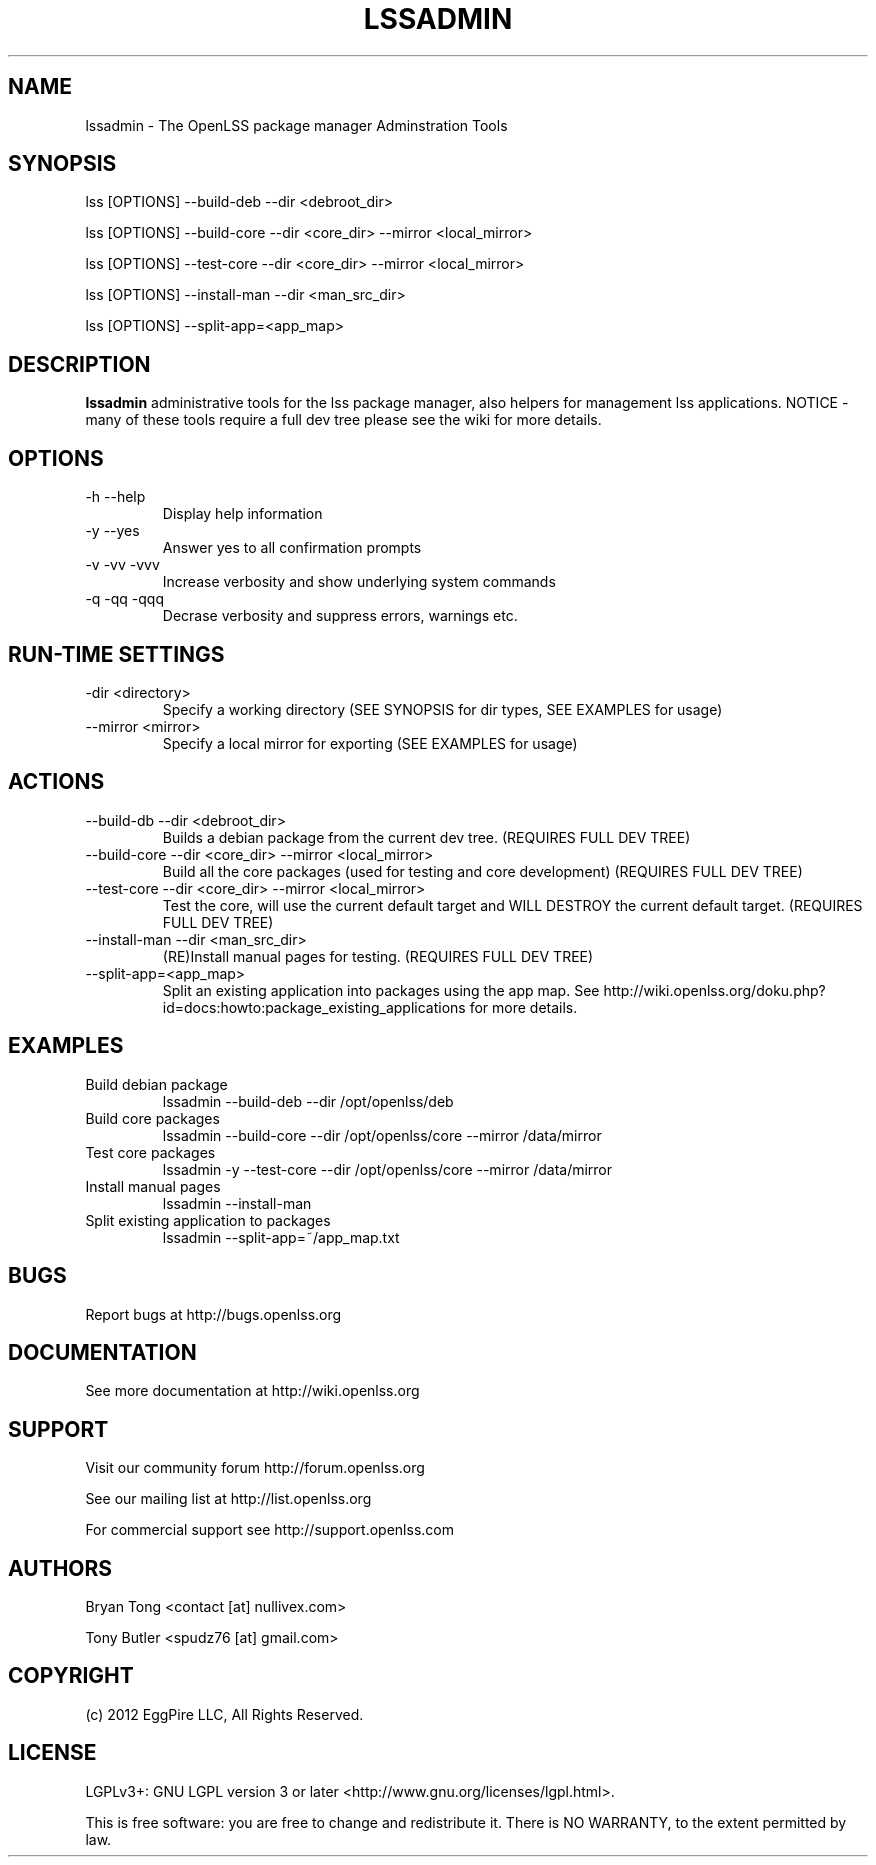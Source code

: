 .\" Process this file with
.\" groff -man -Tascii lssadmin.man
.\"
.TH LSSADMIN 1 "2012" OpenLSS "Website Package Manager Adminstration Tool"
.SH NAME
lssadmin \- The OpenLSS package manager Adminstration Tools
.SH SYNOPSIS
lss [OPTIONS] --build-deb --dir <debroot_dir>

lss [OPTIONS] --build-core --dir <core_dir> --mirror <local_mirror>

lss [OPTIONS] --test-core --dir <core_dir> --mirror <local_mirror>

lss [OPTIONS] --install-man --dir <man_src_dir>

lss [OPTIONS] --split-app=<app_map>

.SH DESCRIPTION
.B lssadmin
administrative tools for the lss package manager, also helpers for management lss applications.
NOTICE - many of these tools require a full dev tree please see the wiki for more details.
.SH OPTIONS
.IP "-h --help"
Display help information
.IP "-y --yes"
Answer yes to all confirmation prompts
.IP "-v -vv -vvv"
Increase verbosity and show underlying system commands
.IP "-q -qq -qqq"
Decrase verbosity and suppress errors, warnings etc.
.SH RUN-TIME SETTINGS
.IP "-dir <directory>"
Specify a working directory (SEE SYNOPSIS for dir types, SEE EXAMPLES for usage)
.IP "--mirror <mirror>"
Specify a local mirror for exporting (SEE EXAMPLES for usage)
.SH ACTIONS
.IP "--build-db --dir <debroot_dir>"
Builds a debian package from the current dev tree. (REQUIRES FULL DEV TREE)
.IP "--build-core --dir <core_dir> --mirror <local_mirror>"
Build all the core packages (used for testing and core development) (REQUIRES FULL DEV TREE)
.IP "--test-core --dir <core_dir> --mirror <local_mirror>"
Test the core, will use the current default target and WILL DESTROY the current default target. (REQUIRES FULL DEV TREE)
.IP "--install-man --dir <man_src_dir>"
(RE)Install manual pages for testing. (REQUIRES FULL DEV TREE)
.IP "--split-app=<app_map>"
Split an existing application into packages using the app map.
See http://wiki.openlss.org/doku.php?id=docs:howto:package_existing_applications for more details.
.SH EXAMPLES
.IP "Build debian package"
lssadmin --build-deb --dir /opt/openlss/deb
.IP "Build core packages"
lssadmin --build-core --dir /opt/openlss/core --mirror /data/mirror
.IP "Test core packages"
lssadmin -y --test-core --dir /opt/openlss/core --mirror /data/mirror
.IP "Install manual pages"
lssadmin --install-man
.IP "Split existing application to packages"
lssadmin --split-app=~/app_map.txt
.SH BUGS
Report bugs at http://bugs.openlss.org
.SH DOCUMENTATION
See more documentation at http://wiki.openlss.org
.SH SUPPORT
Visit our community forum http://forum.openlss.org

See our mailing list at http://list.openlss.org

For commercial support see http://support.openlss.com
.SH AUTHORS
Bryan Tong <contact [at] nullivex.com>

Tony Butler <spudz76 [at] gmail.com>
.SH COPYRIGHT
(c) 2012 EggPire LLC, All Rights Reserved.

.SH LICENSE
LGPLv3+: GNU LGPL version 3 or later <http://www.gnu.org/licenses/lgpl.html>.

This is free software: you are free to change and redistribute it. There is NO WARRANTY, to the extent permitted by law.
